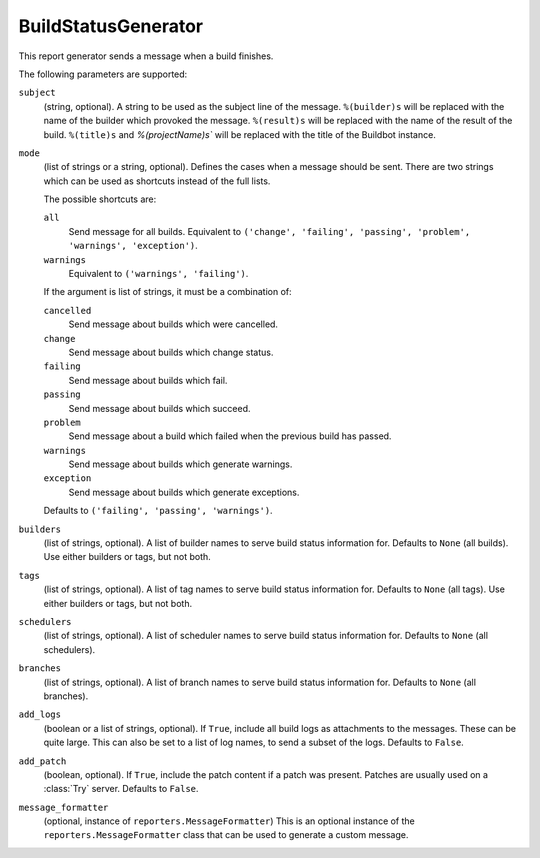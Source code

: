 .. bb:reportgen:: BuildStatusGenerator

.. _Reportgen-BuildStatusGenerator:

BuildStatusGenerator
++++++++++++++++++++

.. py:class:: buildbot.reporters.BuildStatusGenerator

This report generator sends a message when a build finishes.

The following parameters are supported:

``subject``
    (string, optional).
    A string to be used as the subject line of the message.
    ``%(builder)s`` will be replaced with the name of the builder which provoked the message.
    ``%(result)s`` will be replaced with the name of the result of the build.
    ``%(title)s`` and `%(projectName)s`` will be replaced with the title of the Buildbot instance.

``mode``
    (list of strings or a string, optional).
    Defines the cases when a message should be sent.
    There are two strings which can be used as shortcuts instead of the full lists.

    The possible shortcuts are:

    ``all``
        Send message for all builds.
        Equivalent to ``('change', 'failing', 'passing', 'problem', 'warnings', 'exception')``.

    ``warnings``
        Equivalent to ``('warnings', 'failing')``.

    If the argument is list of strings, it must be a combination of:

    ``cancelled``
        Send message about builds which were cancelled.

    ``change``
        Send message about builds which change status.

    ``failing``
        Send message about builds which fail.

    ``passing``
        Send message about builds which succeed.

    ``problem``
        Send message about a build which failed when the previous build has passed.

    ``warnings``
        Send message about builds which generate warnings.

    ``exception``
        Send message about builds which generate exceptions.

    Defaults to ``('failing', 'passing', 'warnings')``.

``builders``
    (list of strings, optional).
    A list of builder names to serve build status information for.
    Defaults to ``None`` (all builds).
    Use either builders or tags, but not both.

``tags``
    (list of strings, optional).
    A list of tag names to serve build status information for.
    Defaults to ``None`` (all tags).
    Use either builders or tags, but not both.

``schedulers``
    (list of strings, optional).
    A list of scheduler names to serve build status information for.
    Defaults to ``None`` (all schedulers).

``branches``
    (list of strings, optional).
    A list of branch names to serve build status information for.
    Defaults to ``None`` (all branches).

``add_logs``
    (boolean or a list of strings, optional).
    If ``True``, include all build logs as attachments to the messages.
    These can be quite large.
    This can also be set to a list of log names, to send a subset of the logs.
    Defaults to ``False``.

``add_patch``
    (boolean, optional).
    If ``True``, include the patch content if a patch was present.
    Patches are usually used on a :class:`Try` server.
    Defaults to ``False``.

``message_formatter``
    (optional, instance of ``reporters.MessageFormatter``)
    This is an optional instance of the ``reporters.MessageFormatter`` class that can be used to generate a custom message.

